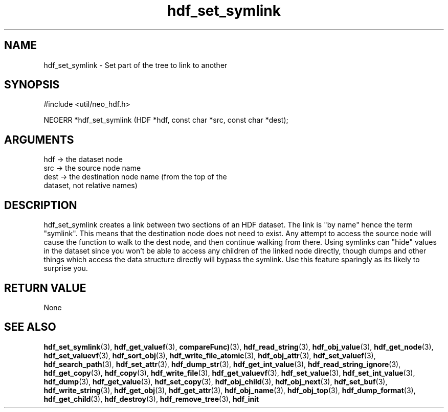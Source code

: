 .TH hdf_set_symlink 3 "27 July 2005" "ClearSilver" "util/neo_hdf.h"

.de Ss
.sp
.ft CW
.nf
..
.de Se
.fi
.ft P
.sp
..
.SH NAME
hdf_set_symlink  - Set part of the tree to link to another
.SH SYNOPSIS
.Ss
#include <util/neo_hdf.h>
.Se
.Ss
NEOERR *hdf_set_symlink (HDF *hdf, const char *src, const char *dest);

.Se

.SH ARGUMENTS
hdf -> the dataset node
.br
src -> the source node name 
.br
dest -> the destination node name (from the top of the
.br
dataset, not relative names)

.SH DESCRIPTION
hdf_set_symlink creates a link between two sections of
an HDF dataset.  The link is "by name" hence the term
"symlink".  This means that the destination node does
not need to exist.  Any attempt to access the source
node will cause the function to walk to the dest node,
and then continue walking from there.  Using symlinks
can "hide" values in the dataset since you won't be able
to access any children of the linked node directly,
though dumps and other things which access the data
structure directly will bypass the symlink.  Use this
feature sparingly as its likely to surprise you.

.SH "RETURN VALUE"
None

.SH "SEE ALSO"
.BR hdf_set_symlink "(3), "hdf_get_valuef "(3), "compareFunc) "(3), "hdf_read_string "(3), "hdf_obj_value "(3), "hdf_get_node "(3), "hdf_set_valuevf "(3), "hdf_sort_obj "(3), "hdf_write_file_atomic "(3), "hdf_obj_attr "(3), "hdf_set_valuef "(3), "hdf_search_path "(3), "hdf_set_attr "(3), "hdf_dump_str "(3), "hdf_get_int_value "(3), "hdf_read_string_ignore "(3), "hdf_get_copy "(3), "hdf_copy "(3), "hdf_write_file "(3), "hdf_get_valuevf "(3), "hdf_set_value "(3), "hdf_set_int_value "(3), "hdf_dump "(3), "hdf_get_value "(3), "hdf_set_copy "(3), "hdf_obj_child "(3), "hdf_obj_next "(3), "hdf_set_buf "(3), "hdf_write_string "(3), "hdf_get_obj "(3), "hdf_get_attr "(3), "hdf_obj_name "(3), "hdf_obj_top "(3), "hdf_dump_format "(3), "hdf_get_child "(3), "hdf_destroy "(3), "hdf_remove_tree "(3), "hdf_init
